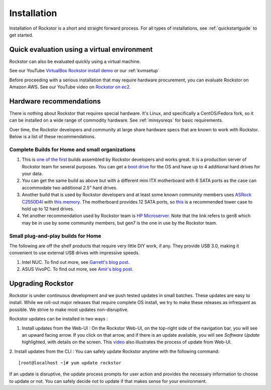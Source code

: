 
.. _installation:

Installation
============

Installation of Rockstor is a short and straight forward process. For all types
of installations, see :ref:`quickstartguide` to get started.

.. _quickeval:

Quick evaluation using a virtual environment
--------------------------------------------

Rockstor can also be evaluated quickly using a virtual machine.

See our YouTube `VirtualBox Rockstor install demo
<https://www.youtube.com/watch?v=00k_RwwC5Ms>`_ or our :ref:`kvmsetup`

Before proceeding with a serious installation that may require hardware
procurement, you can evaluate Rockstor on Amazon AWS. See our YouTube video on `Rockstor on ec2
<https://www.youtube.com/watch?v=ys_8FLVov2U>`_.

Hardware recommendations
-------------------------

There is nothing about Rockstor that requires special hardware. It's Linux, and
specifically a CentOS/Fedora fork, so it can be installed on a wide range of
commodity hardware. See :ref:`minsysreqs` for basic requirements.

Over time, the Rockstor developers and community at large share hardware specs
that are known to work with Rockstor. Below is a list of these recommendations.

Complete Builds for Home and small organizations
^^^^^^^^^^^^^^^^^^^^^^^^^^^^^^^^^^^^^^^^^^^^^^^^

1. This is `one of the first <http://rockstor.com/blog/uncategorized/8tb-rockstor-diy-nas>`_
   builds assembled by Rockstor developers and works great. It is
   a production server of Rockstor team for several purposes. You can get a
   `boot drive
   <http://shop.rockstor.com/collections/diy-accessories/products/pcie-msata-boot-drive>`_
   for the OS and have up to 4 additional hard drives for your data.

2. You can get the same build as above but with a different mini ITX
   motherboard with 6 SATA ports as the case can accommodate two additional
   2.5" hard drives.

3. Another build that is used by Rockstor developers and at least some known
   community members uses `ASRock C2550D4I
   <http://www.asrockrack.com/general/productdetail.asp?Model=C2550D4I#Specifications>`_
   with `this memory
   <http://www.kingston.com/us/memory/search/?partid=kvr16le11/8>`_. The
   motherboard provides 12 SATA ports, so `this
   <http://www.silverstonetek.com/product.php?pid=452>`_ is a recommended tower
   case to hold up to 12 hard drives.

4. Yet another recommendation used by Rockstor team is `HP Microserver
   <http://www8.hp.com/us/en/products/proliant-servers/product-detail.html?oid=5379860>`_. Note
   that the link refers to gen8 which may be in use by some community members,
   but gen7 is the one in use by the Rockstor team.

Small plug-and-play builds for Home
^^^^^^^^^^^^^^^^^^^^^^^^^^^^^^^^^^^

The following are off the shelf products that require very little DIY work, if
any. They provide USB 3.0, making it convenient to use external USB drives with
impressive speeds.

1. Intel NUC. To find out more, see `Garrett's blog post
   <http://rockstor.com/blog/tutorials/rockstor-on-the-intel-nuc/>`_.

2. ASUS VivoPC. To find out more, see `Amir's blog post
   <http://rockstor.com/blog/personal-cloud/rockstor-on-asus-vivopc/>`_.


Upgrading Rockstor
------------------
Rockstor is under continuous development and we push tested updates in small batches. These updates are easy to install. While we roll-out major releases that require complete OS install, we try to make these releases as infrequent as possible. We strive to make most updates non-disruptive.

Rockstor updates can be installed in two ways :

1. Install updates from the Web-UI : On the Rockstor Web-UI, on the top-right side of the navigation bar, you will see an upward facing arrow. If you click on that arrow, and if there is an update available, you will see *Software Update* highlighted, with details on the screen. This `video <https://www.youtube.com/watch?v=srn6vgQNkbc>`_ also illustrates the process of update from Web-UI.

.. image:: images/install-update.png
   :scale: 60%
   :align: center



2. Install updates from the CLI : You can safely update Rockstor anytime with the
following command::

    [root@localhost ~]# yum update rockstor

If an update is disruptive, the update process prompts for user action and
provides the necessary information to choose to update or not. You can safely
decide not to update if that makes sense for your environment.
